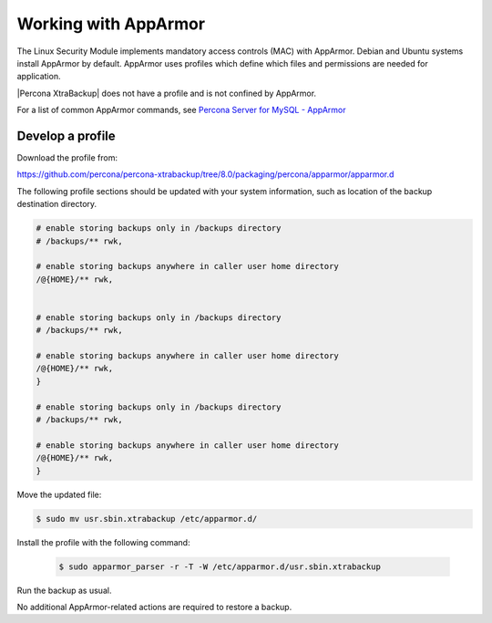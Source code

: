 .. _pxb-apparmor:

=============================================
Working with AppArmor 
=============================================

The Linux Security Module implements mandatory access controls (MAC) with AppArmor. Debian and Ubuntu systems install AppArmor by default. AppArmor uses profiles which define which files and permissions are needed for application.

|Percona XtraBackup| does not have a profile and is not confined by AppArmor. 

For a list of common AppArmor commands, see `Percona Server for MySQL - AppArmor <https://www.percona.com/doc/percona-server/LATEST/security/apparmor.html>`_

Develop a profile
-------------------

Download the profile from:

https://github.com/percona/percona-xtrabackup/tree/8.0/packaging/percona/apparmor/apparmor.d

The following profile sections should be updated with your system information, such as location of the backup destination directory.

.. sourcecode:: text

    # enable storing backups only in /backups directory
    # /backups/** rwk,

    # enable storing backups anywhere in caller user home directory
    /@{HOME}/** rwk,


    # enable storing backups only in /backups directory
    # /backups/** rwk,

    # enable storing backups anywhere in caller user home directory
    /@{HOME}/** rwk,
    }
    
    # enable storing backups only in /backups directory
    # /backups/** rwk,

    # enable storing backups anywhere in caller user home directory
    /@{HOME}/** rwk,
    }

Move the updated file:

.. sourcecode:: bash

    $ sudo mv usr.sbin.xtrabackup /etc/apparmor.d/
    
Install the profile with the following command:

    .. sourcecode:: bash

        $ sudo apparmor_parser -r -T -W /etc/apparmor.d/usr.sbin.xtrabackup 
    
Run the backup as usual. 

No additional AppArmor-related actions are required to restore a backup. 
